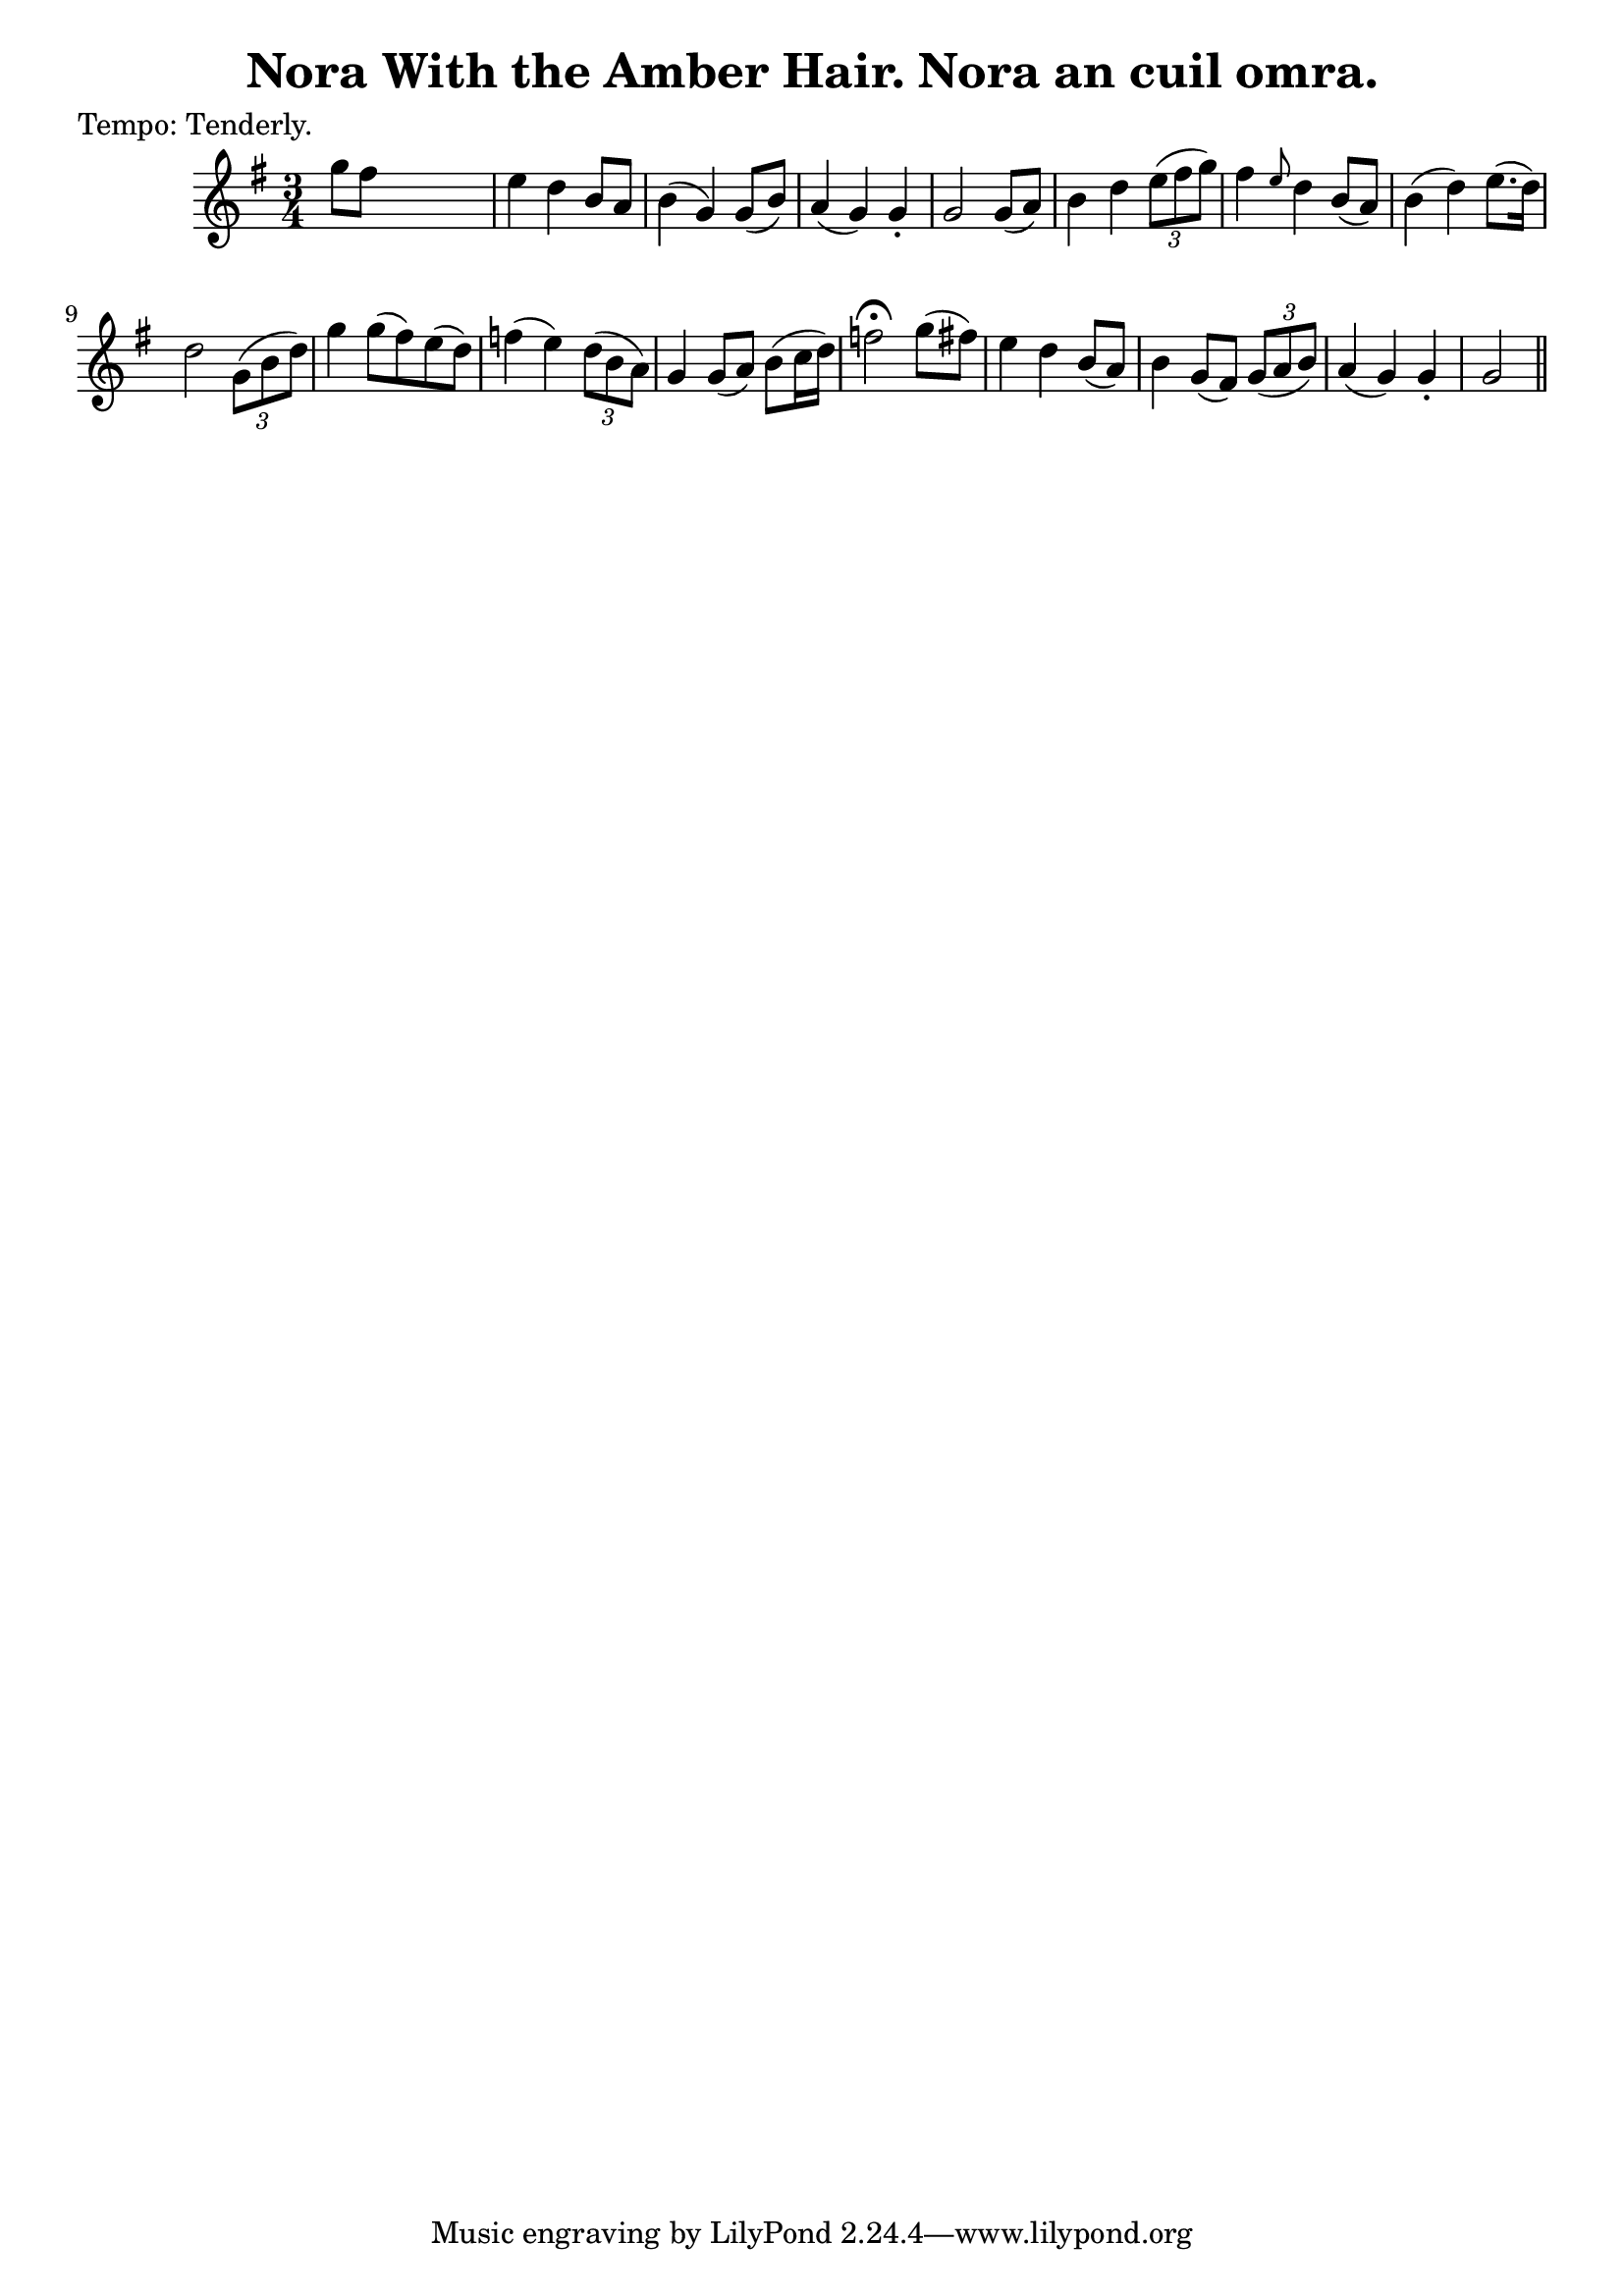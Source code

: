 
\version "2.16.2"
% automatically converted by musicxml2ly from xml/0618_2.xml

%% additional definitions required by the score:
\language "english"


\header {
    poet = "Tempo: Tenderly."
    encoder = "abc2xml version 63"
    encodingdate = "2015-01-25"
    title = "Nora With the Amber Hair.
Nora an cuil omra."
    }

\layout {
    \context { \Score
        autoBeaming = ##f
        }
    }
PartPOneVoiceOne =  \relative g'' {
    \key g \major \time 3/4 | % 1
     g8 [ fs8 ] s2 | % 2
    e4 d4 b8 [ a8 ] | % 3
    b4 ( g4 ) g8 ( [ b8 ) ] | % 4
    a4 ( g4 ) g4 -. | % 5
    g2 g8 ( [ a8 ) ] | % 6
    b4 d4 \times 2/3 {
        e8 ( [ fs8 g8 ) ] }
    | % 7
    fs4 \grace { e8 } d4 b8 ( [ a8 ) ] | % 8
    b4 ( d4 ) e8. ( [ d16 ) ] | % 9
    d2 \times 2/3 {
        g,8 ( [ b8 d8 ) ] }
    | \barNumberCheck #10
    g4 g8 ( [ fs8 ) e8 ( d8 ) ] | % 11
    f4 ( e4 ) \times 2/3 {
        d8 ( [ b8 a8 ) ] }
    | % 12
    g4 g8 ( [ a8 ) ] b8 ( [ c16 d16 ) ] | % 13
    f2 ^\fermata g8 ( [ fs8 ) ] | % 14
    e4 d4 b8 ( [ a8 ) ] | % 15
    b4 g8 ( [ fs8 ) ] \times 2/3 {
        g8 ( [ a8 b8 ) ] }
    | % 16
    a4 ( g4 ) g4 -. | % 17
    g2 \bar "||"
    }


% The score definition
\score {
    <<
        \new Staff <<
            \context Staff << 
                \context Voice = "PartPOneVoiceOne" { \PartPOneVoiceOne }
                >>
            >>
        
        >>
    \layout {}
    % To create MIDI output, uncomment the following line:
    %  \midi {}
    }

